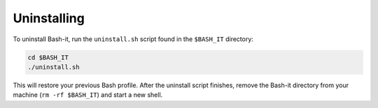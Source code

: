 .. _uninstalling:

Uninstalling
------------

To uninstall Bash-it, run the ``uninstall.sh`` script found in the ``$BASH_IT`` directory:

.. code-block::

   cd $BASH_IT
   ./uninstall.sh

This will restore your previous Bash profile.
After the uninstall script finishes, remove the Bash-it directory from your machine (\ ``rm -rf $BASH_IT``\ ) and start a new shell.
